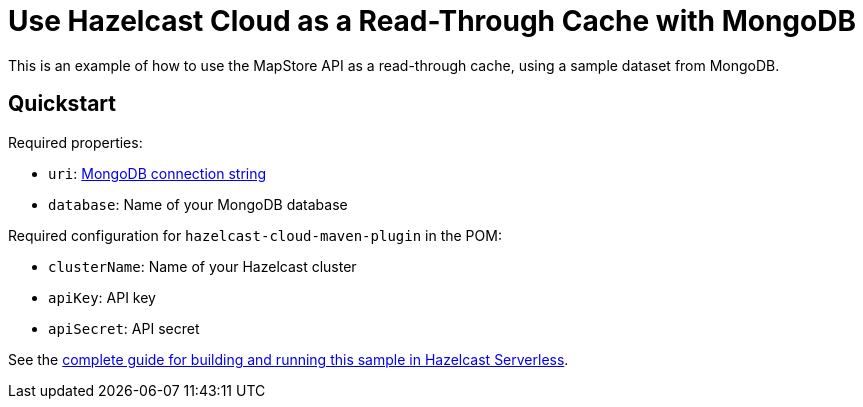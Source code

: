 = Use Hazelcast Cloud as a Read-Through Cache with MongoDB
:experimental: true

This is an example of how to use the MapStore API as a read-through cache, using a sample dataset from MongoDB.

== Quickstart

Required properties:

- `uri`: link:https://docs.mongodb.com/manual/reference/connection-string/[MongoDB connection string]
- `database`: Name of your MongoDB database

Required configuration for `hazelcast-cloud-maven-plugin` in the POM:

- `clusterName`: Name of your Hazelcast cluster
- `apiKey`: API key
- `apiSecret`: API secret

See the link:https://xenodochial-spence-280948.netlify.app/cloud/mapstore-mongodb[complete guide for building and running this sample in Hazelcast Serverless].
